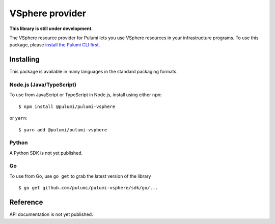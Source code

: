 VSphere provider
================

**This library is still under development.**

The VSphere resource provider for Pulumi lets you use VSphere resources
in your infrastructure programs. To use this package, please `install
the Pulumi CLI first <https://pulumi.io/>`__.

Installing
----------

This package is available in many languages in the standard packaging
formats.

Node.js (Java/TypeScript)
~~~~~~~~~~~~~~~~~~~~~~~~~

To use from JavaScript or TypeScript in Node.js, install using either
``npm``:

::

    $ npm install @pulumi/pulumi-vsphere

or ``yarn``:

::

    $ yarn add @pulumi/pulumi-vsphere

Python
~~~~~~

A Python SDK is not yet published.

Go
~~

To use from Go, use ``go get`` to grab the latest version of the library

::

    $ go get github.com/pulumi/pulumi-vsphere/sdk/go/...

Reference
---------

API documentation is not yet published.
